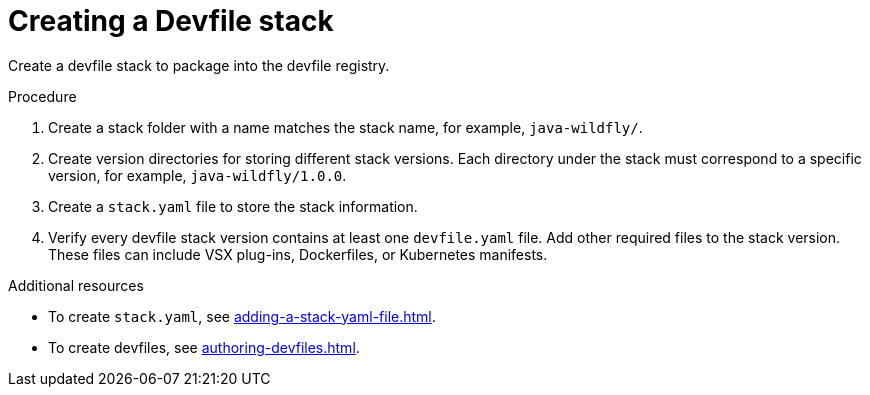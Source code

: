 [id="creating-a-devfile-stack_{context}"]
= Creating a Devfile stack

[role="_abstract"]
Create a devfile stack to package into the devfile registry.

.Procedure

. Create a stack folder with a name matches the stack name, for example, `java-wildfly/`.
. Create version directories for storing different stack versions. Each directory under the stack must correspond to a specific version, for example, `java-wildfly/1.0.0`.
. Create a `stack.yaml` file to store the stack information.
. Verify every devfile stack version contains at least one `devfile.yaml` file. Add other required files to the stack version. These files can include VSX plug-ins, Dockerfiles, or Kubernetes manifests.

[role="_additional-resources"]
.Additional resources

* To create `stack.yaml`, see xref:adding-a-stack-yaml-file.adoc[].
* To create devfiles, see xref:authoring-devfiles.adoc[].
